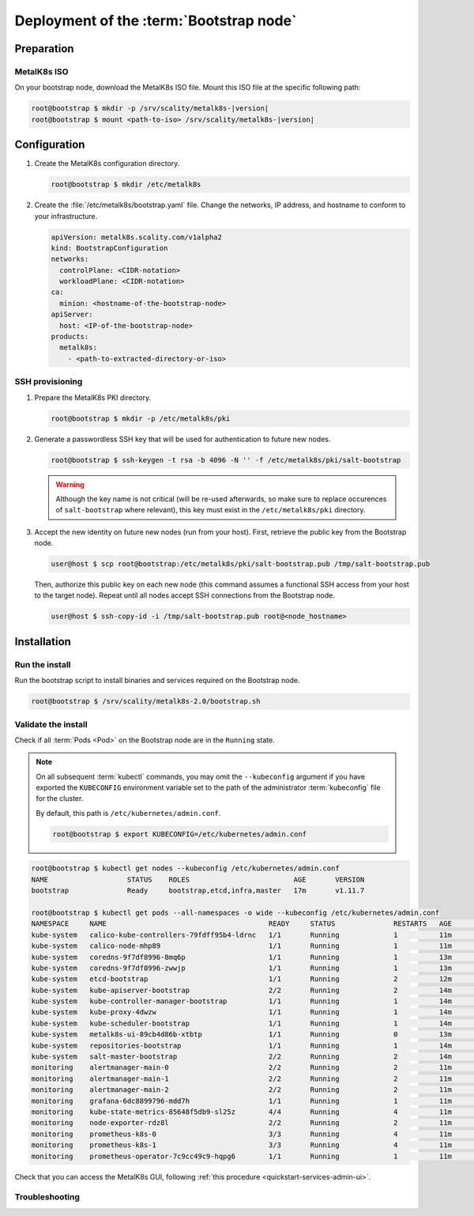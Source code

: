 Deployment of the :term:`Bootstrap node`
========================================

Preparation
-----------

MetalK8s ISO
^^^^^^^^^^^^
On your bootstrap node, download the MetalK8s ISO file.
Mount this ISO file at the specific following path:

.. code-block:: shell

   root@bootstrap $ mkdir -p /srv/scality/metalk8s-|version|
   root@bootstrap $ mount <path-to-iso> /srv/scality/metalk8s-|version|


.. _quickstart-bootstrap-config:

Configuration
-------------

#. Create the MetalK8s configuration directory.

   .. code-block:: shell

      root@bootstrap $ mkdir /etc/metalk8s

#. Create the :file:`/etc/metalk8s/bootstrap.yaml` file. Change the networks,
   IP address, and hostname to conform to your infrastructure.

   .. code-block:: yaml

      apiVersion: metalk8s.scality.com/v1alpha2
      kind: BootstrapConfiguration
      networks:
        controlPlane: <CIDR-notation>
        workloadPlane: <CIDR-notation>
      ca:
        minion: <hostname-of-the-bootstrap-node>
      apiServer:
        host: <IP-of-the-bootstrap-node>
      products:
        metalk8s:
          - <path-to-extracted-directory-or-iso>

.. todo::

   - Explain the role of this config file and its values
   - Add a note about setting HA for ``apiServer``
   - Explain the ``products`` list


.. _quickstart-bootstrap-ssh:

SSH provisioning
^^^^^^^^^^^^^^^^
#. Prepare the MetalK8s PKI directory.

   .. code-block:: shell

      root@bootstrap $ mkdir -p /etc/metalk8s/pki

#. Generate a passwordless SSH key that will be used for authentication
   to future new nodes.

   .. code-block:: shell

      root@bootstrap $ ssh-keygen -t rsa -b 4096 -N '' -f /etc/metalk8s/pki/salt-bootstrap

   .. warning::

      Although the key name is not critical (will be re-used afterwards, so
      make sure to replace occurences of ``salt-bootstrap`` where relevant),
      this key must exist in the ``/etc/metalk8s/pki`` directory.

#. Accept the new identity on future new nodes (run from your host).
   First, retrieve the public key from the Bootstrap node.

   .. code-block:: shell

      user@host $ scp root@bootstrap:/etc/metalk8s/pki/salt-bootstrap.pub /tmp/salt-bootstrap.pub

   Then, authorize this public key on each new node (this command assumes a
   functional SSH access from your host to the target node). Repeat until all
   nodes accept SSH connections from the Bootstrap node.

   .. code-block:: shell

      user@host $ ssh-copy-id -i /tmp/salt-bootstrap.pub root@<node_hostname>


Installation
------------

Run the install
^^^^^^^^^^^^^^^
Run the bootstrap script to install binaries and services required on the
Bootstrap node.

.. code-block:: shell

   root@bootstrap $ /srv/scality/metalk8s-2.0/bootstrap.sh

Validate the install
^^^^^^^^^^^^^^^^^^^^
Check if all :term:`Pods <Pod>` on the Bootstrap node are in the
``Running`` state.

.. note::

   On all subsequent :term:`kubectl` commands, you may omit the
   ``--kubeconfig`` argument if you have exported the ``KUBECONFIG``
   environment variable set to the path of the administrator :term:`kubeconfig`
   file for the cluster.

   By default, this path is ``/etc/kubernetes/admin.conf``.

   .. code-block:: shell

      root@bootstrap $ export KUBECONFIG=/etc/kubernetes/admin.conf

.. code-block:: shell

   root@bootstrap $ kubectl get nodes --kubeconfig /etc/kubernetes/admin.conf
   NAME                   STATUS    ROLES                         AGE       VERSION
   bootstrap              Ready     bootstrap,etcd,infra,master   17m       v1.11.7

   root@bootstrap $ kubectl get pods --all-namespaces -o wide --kubeconfig /etc/kubernetes/admin.conf
   NAMESPACE     NAME                                       READY     STATUS              RESTARTS   AGE       IP              NODE        NOMINATED NODE
   kube-system   calico-kube-controllers-79fdff95b4-ldrnc   1/1       Running             1          11m       10.233.132.86   bootstrap   <none>
   kube-system   calico-node-mhp89                          1/1       Running             1          11m       172.21.254.3    bootstrap   <none>
   kube-system   coredns-9f7df8996-8mq6p                    1/1       Running             1          13m       10.233.132.83   bootstrap   <none>
   kube-system   coredns-9f7df8996-zwwjp                    1/1       Running             1          13m       10.233.132.84   bootstrap   <none>
   kube-system   etcd-bootstrap                             1/1       Running             2          12m       172.21.254.3    bootstrap   <none>
   kube-system   kube-apiserver-bootstrap                   2/2       Running             2          14m       172.21.254.3    bootstrap   <none>
   kube-system   kube-controller-manager-bootstrap          1/1       Running             1          14m       172.21.254.3    bootstrap   <none>
   kube-system   kube-proxy-4dwzw                           1/1       Running             1          14m       172.21.254.3    bootstrap   <none>
   kube-system   kube-scheduler-bootstrap                   1/1       Running             1          14m       172.21.254.3    bootstrap   <none>
   kube-system   metalk8s-ui-89cb4d86b-xtbtp                1/1       Running             0          13m       10.233.132.82   bootstrap   <none>
   kube-system   repositories-bootstrap                     1/1       Running             1          14m       172.21.254.3    bootstrap   <none>
   kube-system   salt-master-bootstrap                      2/2       Running             2          14m       172.21.254.3    bootstrap   <none>
   monitoring    alertmanager-main-0                        2/2       Running             2          11m       10.233.132.81   bootstrap   <none>
   monitoring    alertmanager-main-1                        2/2       Running             2          11m       10.233.132.77   bootstrap   <none>
   monitoring    alertmanager-main-2                        2/2       Running             2          11m       10.233.132.78   bootstrap   <none>
   monitoring    grafana-6dc8899796-mdd7h                   1/1       Running             1          11m       10.233.132.88   bootstrap   <none>
   monitoring    kube-state-metrics-85648f5db9-sl25z        4/4       Running             4          11m       10.233.132.87   bootstrap   <none>
   monitoring    node-exporter-rdz8l                        2/2       Running             2          11m       172.21.254.3    bootstrap   <none>
   monitoring    prometheus-k8s-0                           3/3       Running             4          11m       10.233.132.79   bootstrap   <none>
   monitoring    prometheus-k8s-1                           3/3       Running             4          11m       10.233.132.80   bootstrap   <none>
   monitoring    prometheus-operator-7c9cc49c9-hqpg6        1/1       Running             1          11m       10.233.132.85   bootstrap   <none>

Check that you can access the MetalK8s GUI, following
:ref:`this procedure <quickstart-services-admin-ui>`.

Troubleshooting
^^^^^^^^^^^^^^^

.. todo::

   - Mention ``/var/log/metalk8s-bootstrap.log`` and the command-line options
     for verbosity.
   - Add Salt master/minion logs, and explain how to run a specific state from
     the Salt master.
   - Then refer to a troubleshooting section in the installation guide.
